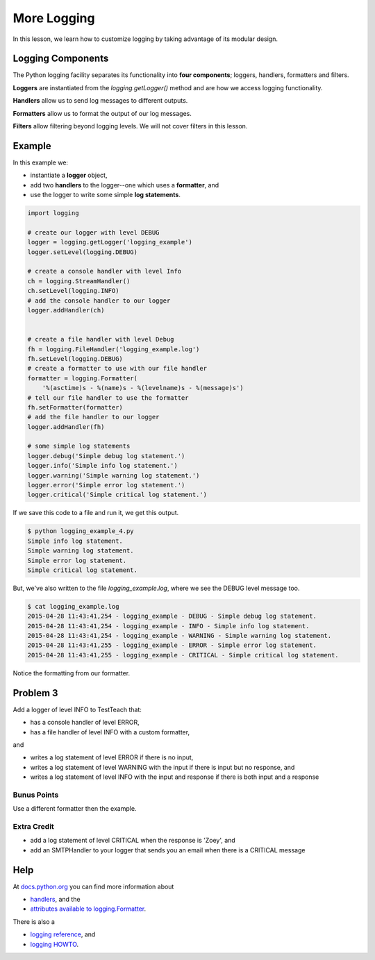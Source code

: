 .. _more-logging-reference-label:

More Logging
============

In this lesson, we learn how to customize logging by taking advantage of its modular design.

------------------
Logging Components
------------------

The Python logging facility separates its functionality into **four components**;
loggers, handlers, formatters and filters.

**Loggers** are instantiated from the *logging.getLogger()* method and are how we access logging functionality.

**Handlers** allow us to send log messages to different outputs.

**Formatters** allow us to format the output of our log messages.

**Filters** allow filtering beyond logging levels. We will not cover filters in this lesson.

-------
Example
-------

In this example we:

- instantiate a **logger** object,
- add two **handlers** to the logger--one which uses a **formatter**, and
- use the logger to write some simple **log statements**.

.. code-block:: python

    import logging

    # create our logger with level DEBUG
    logger = logging.getLogger('logging_example')
    logger.setLevel(logging.DEBUG)

    # create a console handler with level Info
    ch = logging.StreamHandler()
    ch.setLevel(logging.INFO)
    # add the console handler to our logger
    logger.addHandler(ch)


    # create a file handler with level Debug
    fh = logging.FileHandler('logging_example.log')
    fh.setLevel(logging.DEBUG)
    # create a formatter to use with our file handler
    formatter = logging.Formatter(
        '%(asctime)s - %(name)s - %(levelname)s - %(message)s')
    # tell our file handler to use the formatter
    fh.setFormatter(formatter)
    # add the file handler to our logger
    logger.addHandler(fh)

    # some simple log statements
    logger.debug('Simple debug log statement.')
    logger.info('Simple info log statement.')
    logger.warning('Simple warning log statement.')
    logger.error('Simple error log statement.')
    logger.critical('Simple critical log statement.')


If we save this code to a file and run it, we get this output.

.. code-block:: bash

    $ python logging_example_4.py
    Simple info log statement.
    Simple warning log statement.
    Simple error log statement.
    Simple critical log statement.

But, we've also written to the file *logging_example.log*, where we see the DEBUG level message too.

.. code-block:: bash

    $ cat logging_example.log
    2015-04-28 11:43:41,254 - logging_example - DEBUG - Simple debug log statement.
    2015-04-28 11:43:41,254 - logging_example - INFO - Simple info log statement.
    2015-04-28 11:43:41,254 - logging_example - WARNING - Simple warning log statement.
    2015-04-28 11:43:41,255 - logging_example - ERROR - Simple error log statement.
    2015-04-28 11:43:41,255 - logging_example - CRITICAL - Simple critical log statement.

Notice the formatting from our formatter.


---------
Problem 3
---------

Add a logger of level INFO to TestTeach that:

- has a console handler of level ERROR,
- has a file handler of level INFO with a custom formatter,

and

- writes a log statement of level ERROR if there is no input,
- writes a log statement of level WARNING with the input if there is input but no response, and
- writes a log statement of level INFO with the input and response if there is both input and a response

Bunus Points
------------

Use a different formatter then the example.

Extra Credit
------------

- add a log statement of level CRITICAL when the response is 'Zoey', and
- add an SMTPHandler to your logger that sends you an email when there is a CRITICAL message


----
Help
----

At `docs.python.org <https://docs.python.org>`__ you can find more information about

- `handlers <https://docs.python.org/2/library/logging.handlers.html#module-logging.handlers>`__, and the
- `attributes available to logging.Formatter <https://docs.python.org/2/library/logging.html#logrecord-attributes>`__.

There is also a

- `logging reference <https://docs.python.org/2/library/logging.html>`__, and
-  `logging HOWTO <https://docs.python.org/2/howto/logging.html>`__.

